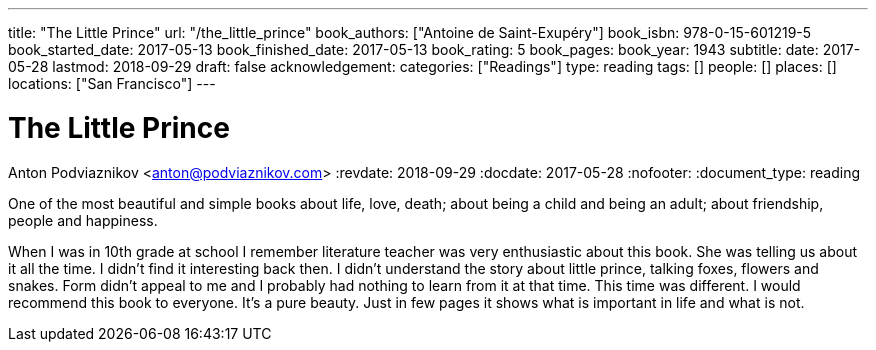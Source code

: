 ---
title: "The Little Prince"
url: "/the_little_prince"
book_authors: ["Antoine de Saint-Exupéry"]
book_isbn: 978-0-15-601219-5
book_started_date: 2017-05-13
book_finished_date: 2017-05-13
book_rating: 5
book_pages:
book_year: 1943
subtitle: 
date: 2017-05-28
lastmod: 2018-09-29
draft: false
acknowledgement: 
categories: ["Readings"]
type: reading
tags: []
people: []
places: []
locations: ["San Francisco"]
---

= The Little Prince
Anton Podviaznikov <anton@podviaznikov.com>
:revdate: 2018-09-29
:docdate: 2017-05-28
:nofooter:
:document_type: reading

One of the most beautiful and simple books about life, love, death; 
about being a child and being an adult; about friendship, people and happiness.

When I was in 10th grade at school I remember literature teacher was very enthusiastic about this book. 
She was telling us about it all the time. 
I didn't find it interesting back then. 
I didn't understand the story about little prince, talking foxes, flowers and snakes. 
Form didn't appeal to me and I probably had nothing to learn from it at that time. 
This time was different. I would recommend this book to everyone. 
It's a pure beauty. Just in few pages it shows what is important in life and what is not.
